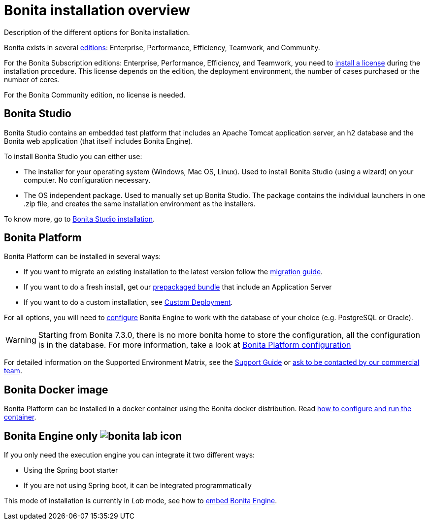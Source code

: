 = Bonita installation overview

Description of the different options for Bonita installation.

Bonita exists in several http://www.bonitasoft.com/bonita-editions[editions]: Enterprise, Performance, Efficiency, Teamwork, and Community.

For the Bonita Subscription editions: Enterprise, Performance, Efficiency, and Teamwork, you need to xref:licenses.adoc[install a license] during the installation procedure.
This license depends on the edition, the deployment environment, the number of cases purchased or the number of cores.

For the Bonita Community edition, no license is needed.

== Bonita Studio

Bonita Studio contains an embedded test platform that includes an Apache Tomcat application server, an h2 database and the Bonita web application (that itself includes Bonita Engine).

To install Bonita Studio you can either use:

* The installer for your operating system (Windows, Mac OS, Linux).
Used to install Bonita Studio (using a wizard) on your computer.
No configuration necessary.
* The OS independent package.
Used to manually set up Bonita Studio.
The package contains the individual launchers in one .zip file, and creates the same installation environment as the installers.

To know more, go to xref:bonita-bpm-studio-installation.adoc[Bonita Studio installation].

+++<a id="platform">++++++</a>+++

== Bonita Platform

Bonita Platform can be installed in several ways:

* If you want to migrate an existing installation to the latest version follow the xref:migrate-from-an-earlier-version-of-bonita-bpm.adoc[migration guide].
* If you want to do a fresh install, get our xref:tomcat-bundle.adoc[prepackaged bundle] that include an Application Server
* If you want to do a custom installation, see xref:custom-deployment.adoc[Custom Deployment].

For all options, you will need to xref:database-configuration.adoc[configure] Bonita Engine to work with the database of your choice (e.g.
PostgreSQL or Oracle).

WARNING: Starting from Bonita 7.3.0, there is no more bonita home to store the configuration, all the configuration is in the database.
For more information, take a look at xref:BonitaBPM_platform_setup.adoc[Bonita Platform configuration] 

For detailed information on the Supported Environment Matrix, see the https://customer.bonitasoft.com/support-policies[Support Guide] or http://www.bonitasoft.com/contact-us[ask to be contacted by our commercial team].

== Bonita Docker image

Bonita Platform can be installed in a docker container using the Bonita docker distribution.
Read xref:bonita-docker-installation.adoc[how to configure and run the container].

== Bonita Engine only image:images/bonita-lab-icon.png[]

If you only need the execution engine you can integrate it two different ways:

* Using the Spring boot starter
* If you are not using Spring boot, it can be integrated programmatically

This mode of installation is currently in _Lab_ mode, see how to xref:embed-engine.adoc[embed Bonita Engine].
